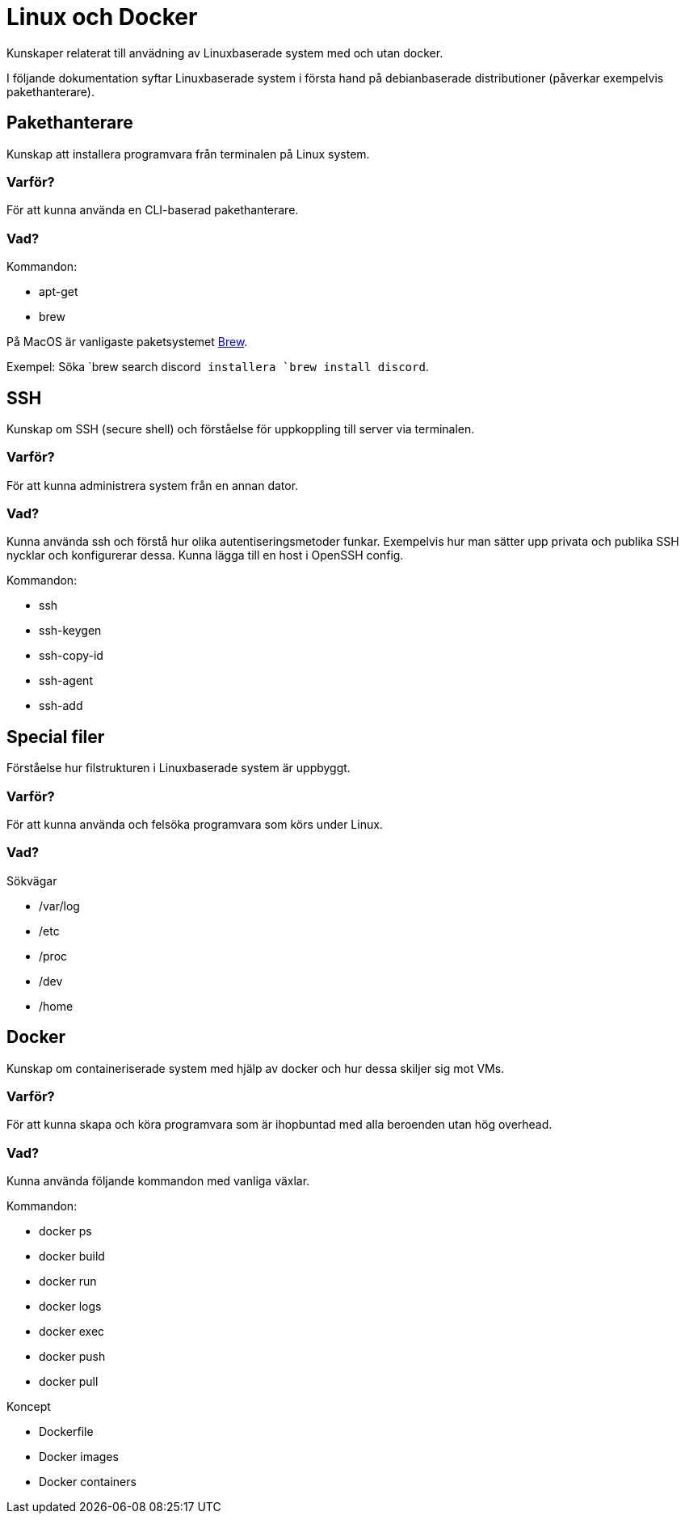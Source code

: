 = Linux och Docker

Kunskaper relaterat till anvädning av Linuxbaserade system med och utan docker.

I följande dokumentation syftar Linuxbaserade system i första hand på debianbaserade distributioner (påverkar exempelvis pakethanterare).

== Pakethanterare

Kunskap att installera programvara från terminalen på Linux system.

[discrete]
=== Varför?

För att kunna använda en CLI-baserad pakethanterare.

[discrete]
=== Vad?

.Kommandon:
* apt-get
* brew

På MacOS är vanligaste paketsystemet https://brew.sh[Brew]. 

Exempel: Söka `brew search discord`` installera `brew install discord``.

== SSH

Kunskap om SSH (secure shell) och förståelse för uppkoppling till server via terminalen.

[discrete]
=== Varför?

För att kunna administrera system från en annan dator.

[discrete]
=== Vad?

Kunna använda ssh och förstå hur olika autentiseringsmetoder funkar. Exempelvis hur man sätter upp privata och publika SSH nycklar och konfigurerar dessa. Kunna lägga till en host i OpenSSH config.

.Kommandon:
* ssh
* ssh-keygen
* ssh-copy-id
* ssh-agent
* ssh-add

== Special filer

Förståelse hur filstrukturen i Linuxbaserade system är uppbyggt.

[discrete]
=== Varför?

För att kunna använda och felsöka programvara som körs under Linux.

[discrete]
=== Vad?

.Sökvägar
- /var/log
- /etc
- /proc
- /dev
- /home

== Docker

Kunskap om containeriserade system med hjälp av docker och hur dessa skiljer sig mot VMs.

[discrete]
=== Varför?

För att kunna skapa och köra programvara som är ihopbuntad med alla beroenden utan hög overhead.

[discrete]
=== Vad?

Kunna använda följande kommandon med vanliga växlar.

.Kommandon:
* docker ps
* docker build
* docker run
* docker logs
* docker exec
* docker push
* docker pull

.Koncept
* Dockerfile
* Docker images
* Docker containers
